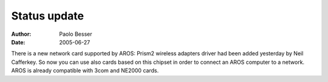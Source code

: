 =============
Status update
=============

:Author:   Paolo Besser
:Date:     2005-06-27

There is a new network card supported by AROS: Prism2 wireless adapters
driver had been added yesterday by Neil Cafferkey. So now you can use 
also cards based on this chipset in order to connect an AROS computer
to a network. AROS is already compatible with 3com and NE2000 cards.


